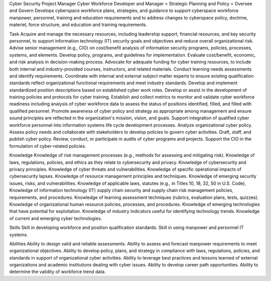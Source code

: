 Cyber Security Project Manager 
Cyber Workforce Developer and Manager < Strategic Planning and Policy < Oversee and Govern
Develops cyberspace workforce plans, strategies, and guidance to support cyberspace workforce manpower, personnel, training and education requirements and to address changes to cyberspace policy, doctrine, materiel, force structure, and education and training requirements. 

Task
Acquire and manage the necessary resources, including leadership support, financial resources, and key security personnel, to support information technology (IT) security goals and objectives and reduce overall organizational risk.
Advise senior management (e.g., CIO) on cost/benefit analysis of information security programs, policies, processes, systems, and elements.
Develop policy, programs, and guidelines for implementation.
Evaluate cost/benefit, economic, and risk analysis in decision-making process.
Advocate for adequate funding for cyber training resources, to include both internal and industry-provided courses, instructors, and related materials.
Conduct learning needs assessments and identify requirements.
Coordinate with internal and external subject matter experts to ensure existing qualification standards reflect organizational functional requirements and meet industry standards.
Develop and implement standardized position descriptions based on established cyber work roles.
Develop or assist in the development of training policies and protocols for cyber training.
Establish and collect metrics to monitor and validate cyber workforce readiness including analysis of cyber workforce data to assess the status of positions identified, filled, and filled with qualified personnel.
Promote awareness of cyber policy and strategy as appropriate among management and ensure sound principles are reflected in the organization's mission, vision, and goals.
Support integration of qualified cyber workforce personnel into information systems life cycle development processes.
Analyze organizational cyber policy.
Assess policy needs and collaborate with stakeholders to develop policies to govern cyber activities.
Draft, staff, and publish cyber policy.
Review, conduct, or participate in audits of cyber programs and projects.
Support the CIO in the formulation of cyber-related policies.


Knowledge  	
Knowledge of risk management processes (e.g., methods for assessing and mitigating risk).
Knowledge of laws, regulations, policies, and ethics as they relate to cybersecurity and privacy. 
Knowledge of cybersecurity and privacy principles.
Knowledge of cyber threats and vulnerabilities. 
Knowledge of specific operational impacts of cybersecurity lapses.
Knowledge of resource management principles and techniques.
Knowledge of emerging security issues, risks, and vulnerabilities.
Knowledge of applicable laws, statutes (e.g., in Titles 10, 18, 32, 50 in U.S. Code), Knowledge of information technology (IT) supply chain security and supply chain risk management policies, requirements, and procedures.
Knowledge of learning assessment techniques (rubrics, evaluation plans, tests, quizzes).
Knowledge of organizational human resource policies, processes, and procedures.
Knowledge of emerging technologies that have potential for exploitation.
Knowledge of industry indicators useful for identifying technology trends.
Knowledge of current and emerging cyber technologies.

        	
Skills	
Skill in developing workforce and position qualification standards.
Skill in using manpower and personnel IT systems.

        	
Abilities       	
Ability to design valid and reliable assessments.
Ability to assess and forecast manpower requirements to meet organizational objectives.
Ability to develop policy, plans, and strategy in compliance with laws, regulations, policies, and standards in support of organizational cyber activities.
Ability to leverage best practices and lessons learned of external organizations and academic institutions dealing with cyber issues.
Ability to develop career path opportunities.
Ability to determine the validity of workforce trend data.

